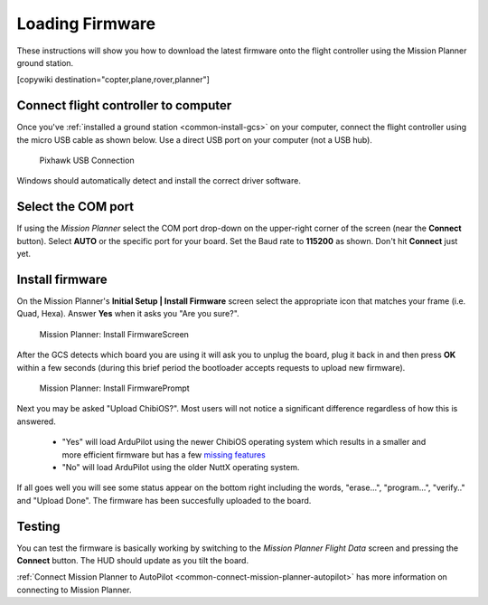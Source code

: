 .. _common-loading-firmware-onto-pixhawk:

================
Loading Firmware
================

These instructions will show you how to download the latest firmware onto the flight controller using the Mission Planner ground station.

[copywiki destination="copter,plane,rover,planner"]

Connect flight controller to computer
=====================================

Once you've :ref:`installed a ground station <common-install-gcs>` on your computer, connect
the flight controller using the micro USB cable as shown
below. Use a direct USB port on your computer (not a USB hub).

.. figure:: ../../../images/pixhawk_usb_connection.jpg
   :target: ../_images/pixhawk_usb_connection.jpg
   :width: 450px

   Pixhawk USB Connection

Windows should automatically detect and install the correct driver
software.

Select the COM port
===================

If using the *Mission Planner* select the COM port drop-down on the
upper-right corner of the screen (near the **Connect** button).  Select
**AUTO** or the specific port for your board. 
Set the Baud rate to **115200** as shown. Don't hit **Connect** just yet.

.. image:: ../../../images/Pixhawk_ConnectWithMP.png
    :target: ../_images/Pixhawk_ConnectWithMP.png

Install firmware
================

On the Mission Planner's **Initial Setup \| Install Firmware** screen
select the appropriate icon that matches your frame (i.e. Quad, Hexa). 
Answer **Yes** when it asks you "Are you sure?".

.. figure:: ../../../images/Pixhawk_InstallFirmware.jpg
   :target: ../_images/Pixhawk_InstallFirmware.jpg

   Mission Planner: Install FirmwareScreen

After the GCS detects which board you are using it will ask you to unplug the board, plug it back in and then
press **OK** within a few seconds (during this brief period the
bootloader accepts requests to upload new firmware).

.. figure:: ../../../images/Pixhawk_InstallFirmware2.png
   :target: ../_images/Pixhawk_InstallFirmware2.png

   Mission Planner: Install FirmwarePrompt

Next you may be asked "Upload ChibiOS?".  Most users will not notice a significant difference regardless of how this is answered.

  - "Yes" will load ArduPilot using the newer ChibiOS operating system which results in a smaller and more efficient firmware but has a few `missing features <https://github.com/ArduPilot/ardupilot/issues/8109>`__
  - "No" will load ArduPilot using the older NuttX operating system.

.. image:: ../../../images/loading-the-firmware-chibiOS-yes-no.png

If all goes well you will see some status appear on the bottom right
including the words, "erase...", "program...", "verify.." and "Upload
Done".  The firmware has been succesfully uploaded to the board.

Testing
=======

You can test the firmware is basically working by switching to the
*Mission Planner Flight Data* screen and pressing the **Connect**
button.  The HUD should update as you tilt the board.

:ref:`Connect Mission Planner to AutoPilot <common-connect-mission-planner-autopilot>` has more
information on connecting to Mission Planner.
